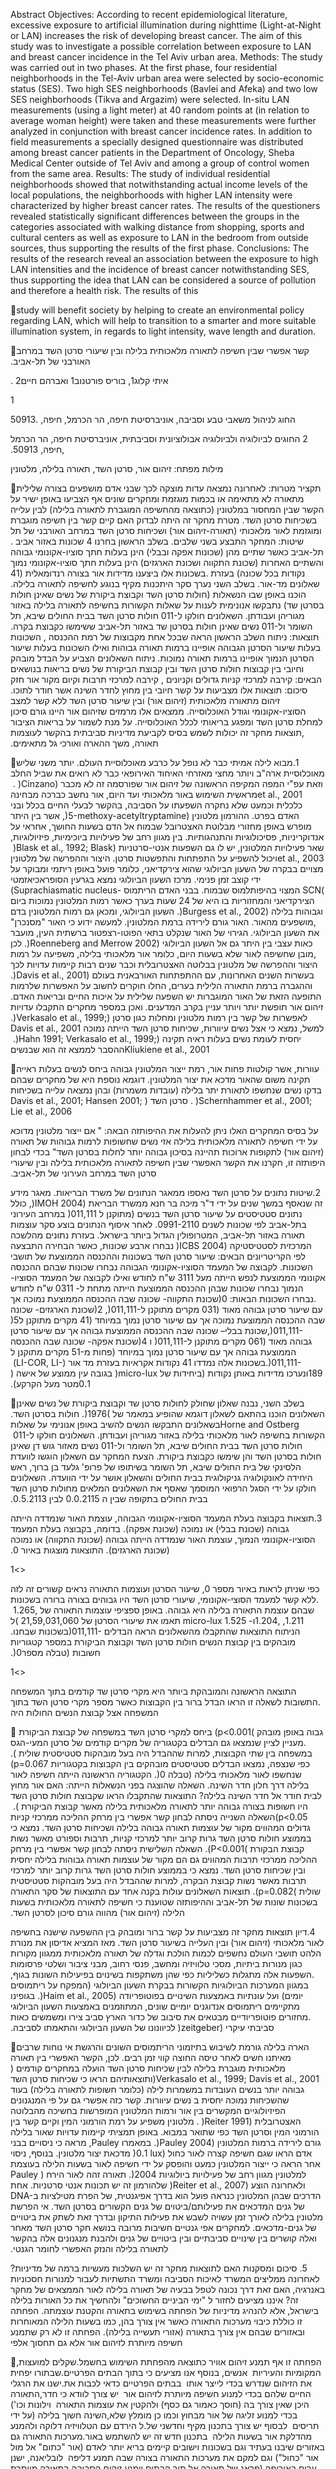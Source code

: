 Abstract Objectives: According to recent epidemiological literature,
excessive exposure to artificial illumination during nighttime
(Light-at-Night or LAN) increases the risk of developing breast cancer.
The aim of this study was to investigate a possible correlation between
exposure to LAN and breast cancer incidence in the Tel Aviv urban area.
Methods: The study was carried out in two phases. At the first phase,
four residential neighborhoods in the Tel-Aviv urban area were selected
by socio-economic status (SES). Two high SES neighborhoods (Bavlei and
Afeka) and two low SES neighborhoods (Tikva and Argazim) were selected.
In-situ LAN measurements (using a light meter) at 40 random points at
(in relation to average woman height) were taken and these measurements
were further analyzed in conjunction with breast cancer incidence rates.
In addition to field measurements a specially designed questionnaire was
distributed among breast cancer patients in the Department of Oncology,
Sheba Medical Center outside of Tel Aviv and among a group of control
women from the same area. Results: The study of individual residential
neighborhoods showed that notwithstanding actual income levels of the
local populations, the neighborhoods with higher LAN intensity were
characterized by higher breast cancer rates. The results of the
questioners revealed statistically significant differences between the
groups in the categories associated with walking distance from shopping,
sports and cultural centers as well as exposure to LAN in the bedroom
from outside sources, thus supporting the results of the first phase.
Conclusions: The results of the research reveal an association between
the exposure to high LAN intensities and the incidence of breast cancer
notwithstanding SES, thus supporting the idea that LAN can be considered
a source of pollution and therefore a health risk. The results of this

study will benefit society by helping to create an environmental policy
regarding LAN, which will help to transition to a smarter and more
suitable illumination system, in regards to light intensity, wave length
and duration.

‫קשר אפשרי שבין חשיפה לתאורה מלאכותית בלילה ובין שיעורי סרטן השד‬
‫במרחב האורבני של תל‪-‬אביב‪.‬‬

‫איתי קלוג‪ ,1‬בוריס פורטנוב‪ 1‬ואברהם חיים‪. 2‬‬

‫‪1‬‬

‫החוג לניהול משאבי טבע וסביבה‪ ,‬אוניברסיטת חיפה‪ ,‬הר הכרמל‪
,‬חיפה‪50913. ,‬‬

‫‪ 2‬החוגים לביולוגיה ולביולוגיה אבולוציונית וסביבתית‪ ,‬אוניברסיטת
חיפה‪ ,‬הר הכרמל‪ ,‬חיפה‪.50913 ,‬‬

‫מילות מפתח‪ :‬זיהום אור‪ ,‬סרטן השד‪ ,‬תאורה בלילה‪ ,‬מלטונין‬

‫תקציר‬ ‫מטרות‪ :‬לאחרונה נמצאה עדות מוצקה לכך שבני אדם מושפעים בצורה
שלילית מתאורה לא מתאימה או‬ ‫בכמות מוגזמת ומחקרים שונים אף הצביעו באופן
ישיר על הקשר שבין המחסור במלטונין (כתוצאה‬ ‫מהחשיפה המוגברת לתאורה
בלילה) לבין עלייה בשכיחות סרטן השד‪ .‬מטרת מחקר זה היתה לבדוק האם‬ ‫קיים
קשר בין חשיפה מוגברת ומוגזמת לאור מלאכותי (תאורה‪-‬זיהום אור) ושכיחות
סרטן השד במרחב‬ ‫האורבני של תל אביב ‪.‬‬ ‫שיטות‪ :‬המחקר התבצע בשני
שלבים‪ .‬בשלב הראשון בחרנו ‪ 4‬שכונות באזור תל‪-‬אביב כאשר שתיים מהן‬
‫(שכונות אפקה ובבלי) הינן בעלות חתך סוציו‪-‬אקונומי גבוהה והשתיים האחרות
(שכונת התקווה ושכונת‬ ‫הארגזים) הינן בעלות חתך סוציו‪-‬אקונומי נמוך‪
.‬בשכונות אלו ביצענו מדידות אור בצורה רנדומאלית (‪41‬‬ ‫נקודות בכל
שכונה) בעזרת מד‪-‬אור‪ .‬בשלב השני נערך סקר היתכנות מקיף בנוגע לחשיפה
לתאורה בלילה‪.‬‬ ‫שאלונים הוכנו באופן שבו הנשאלות (חולות סרטן השד וקבוצת
ביקורת של נשים שאינן חולות בסרטן שד)‬ ‫נתבקשו אנונימית לענות על שאלות
הקשורות בחשיפה לתאורה בלילה באזור מגוריהן ועבודתן‪ .‬השאלונים‬ ‫חולקו ל‪
011-‬חולות סרטן השד בבית החולים שיבא‪ ,‬תל השומר ול‪ 011-‬נשים שאינן
חולות בסרטן שד באזור‬ ‫תל‪-‬אביב ששימשו כקבוצת בקרה‪.‬‬ ‫תוצאות‪ :‬ניתוח
השלב הראשון הראה שבכל אחת מקבוצות של רמת ההכנסה ‪ ,‬השכונות בעלות שיעור
הסרטן‬ ‫הגבוהה אופיינו ברמות תאורה גבוהות ואילו השכונות בעלות שיעור
הסרטן הנמוך אופיינו ברמות תאורה‬ ‫נמוכות‪ .‬ניתוח השאלונים הצביע על הבדל
מובהק וחיובי בין קבוצות חולות סרטן השד ובין קבוצת הביקורת‬ ‫של נשים
בריאות בנושאים הבאים‪ :‬קירבה למרכזי קניות גדולים וקניונים ‪ ,‬קירבה
למרכזי תרבות וקיום‬ ‫מקור אור חזק מחוץ לחדר השינה אשר חודר לתוכו‪.‬‬
‫סיכום‪ :‬תוצאות אלו מצביעות על קשר חיובי בין זיהום מתאורה מלאכותית
(זיהום אור) ובין שיעור סרטן‬ ‫השד ללא קשר למצב הסוציו‪-‬אקונומי וגודל
האוכלוסייה‪ .‬ממצאים אלו מרמזים שזיהום אור היינו גורם‬ ‫סיכון למחלת סרטן
השד ומפגע בריאותי לכלל האוכלוסייה‪ .‬על מנת לשמור על בריאות הציבור‪
,‬תוצאות‬ ‫מחקר זה יכולות לשמש בסיס לקביעת מדיניות סביבתית בהקשר לעוצמות
תאורה‪ ,‬משך ההארה ואורכי גל‬ ‫מתאימים‪.‬‬

‫‪.1‬מבוא‬ ‫לילה אמיתי כבר לא נופל על כרבע מאוכלוסיית העולם‪ .‬יותר
משני שליש מאוכלוסיית ארה"ב ויותר מחצי‬ ‫מאזרחי האיחוד האירופאי כבר לא
רואים את שביל החלב וזאת עפ"י המפה המקיפה הראשונה של זיהום אור‬ ‫שפורסמה
זה לא מכבר (‪ . )Cinzano et al., 2001‬מראשית השימוש באור מלאכותי ועד
היום‪ ,‬אור נחשב‬ ‫כברכה מבחינה כלכלית וכמעט שלא נחקרה השפעתו על הסביבה‪
,‬בהקשר לבעלי החיים בכלל ובני האדם‬ ‫בפרט‪ .‬ההורמון מלטונין (‪
,)5-methoxy-acetyltryptamine‬אשר בין היתר מופרש באופן מחזורי מבלוטת‬
‫האצטרובל שבמוח אל הדם בשעות החושך‪ ,‬אחראי על מגוון רחב של פעילויות
ביוכימיות‪ ,‬פיזיולוגיות‪,‬‬ ‫אנדוקריניות‪ ,‬פסיכולוגיות והתנהגותיות‪
.‬בין שאר פעילויות המלטונין‪ ,‬יש לו גם השפעות אנטי‪-‬סרטניות‬ ‫(‪
)Blask et al., 1992; Blask et al., 2003‬ויכול להשפיע על התפתחות והתפשטות
סרטן‪ .‬היצור‬ ‫וההפרשה של מלטונין מצויים בבקרה של השעון הביולוגי שהוא
צירקדיאני‪ ,‬כלומר פועל באופן ריתמי ומבוקר‬ ‫על ידי קוצב זמן פנימי‪
.‬מרכז השעון הביולוגי נמצא בגרעין הסופראכיאזמטי ‪(Suprachiasmatic
nucleus-‬‬ ‫)‪ SCN‬המצוי בהיפותלמוס שבמוח‪ .‬בבני האדם הריתמוס
הצירקדיאני והמחזוריות בו היא של ‪ 24‬שעות‬ ‫בערך כאשר רמות המלטונין
נמוכות ביום וגבוהות בלילה (‪ .)Burgess et al., 2002‬השעון הביולוגי‪
,‬ומכאן‬ ‫גם רמות המלטונין בדם‪ ,‬מושפעים מהאור‪ .‬האור גורם לירידה ברמת
המלטונין‪ .‬למעשה ידוע כי האור‬ ‫"מסנכרן" את השעון הביולוגי‪ .‬הגירוי של
האור שנקלט בתאי הפוטו‪-‬רצפטור ברשתית העין‪ ,‬מועבר כאות‬ ‫עצבי בין היתר
גם אל השעון הביולוגי (‪ .)Roenneberg and Merrow 2002‬לכן‪ ,‬מובן שחשיפה
לאור שלא‬ ‫בשעות היום‪ ,‬כלומר אור מלאכותי בלילה‪ ,‬משפיעה על רמות היצור
וההפרשה של מלטונין בבלוטה‬ ‫האצטרובלית וכבר שנים רבות קיימות עדויות לכך
(‪.)Davis et al., 2001‬‬ ‫בעשרות השנים האחרונות‪ ,‬עם ההתפתחות האורבאנית
בעולם וההגברה ברמת התאורה הלילית בערים‪ ,‬החלו‬ ‫חוקרים לחשוב על האפשרות
שלרמות האור המוגברות יש השפעה שלילית על איכות החיים ובריאות האדם‪.‬‬
‫התופעה הזאת של זיהום אור תופשת יותר ויותר עניין בקרב המדענים‪ .‬ואכן
במספר מחקרים התקבלו עדויות‬ ‫לאפשרות של קשר בין רמות מלטונין ומחלות כגון
סרטן (‪.)Verkasalo et al., 1999; Davis et al., 2001‬‬ ‫למשל‪ ,‬נמצא כי
אצל נשים עיוורות‪ ,‬שכיחות סרטן השד הייתה נמוכה יחסית לעומת נשים בעלות
ראיה תקינה‬ ‫(‪ .)Hahn 1991; Verkasalo et al., 1999; Kliukiene et al.,
2001‬ההסבר לממצא זה הוא שבנשים‬

‫עוורות‪ ,‬אשר קולטות פחות אור‪ ,‬רמת ייצור המלטונין גבוהה ביחס לנשים
בעלות ראייה תקינה משום שהאור‬ ‫מדכא את יצור המלטונין‪ .‬דוגמא נוספת היא
של מחקרים שבהם בדקו נשים שנחשפו לתאורת יתר בלילה‬ ‫(עובדות משמרות) ובהן
נמצאה עלייה בשכיחות סרטן השד ( ;‪Davis et al., 2001; Hansen 2001‬‬ ‫‪.
)Schernhammer et al., 2001; Lie et al., 2006‬‬

‫על בסיס המחקרים האלו ניתן להעלות את ההיפותזה הבאה‪ " :‬אם ייצור מלטונין
מדוכא על ידי חשיפה‬ ‫לתאורה מלאכותית בלילה אזי נשים שחשופות לרמות גבוהות
של תאורה (זיהום אור) לתקופות ארוכות‬ ‫תהיינה בסיכון גבוהה יותר לחלות
בסרטן השד"‬ ‫בכדי לבחון היפותזה זו‪ ,‬חקרנו את הקשר האפשרי שבין חשיפה
לתאורה מלאכותית בלילה ובין שיעורי סרטן‬ ‫השד במרחב העירוני של
תל‪-‬אביב‪.‬‬

‫‪.2‬שיטות‬ ‫נתונים על סרטן השד נאספו ממאגר הנתונים של משרד הבריאות‪
.‬מאגר מידע זה שנאסף במשך שנים על ידי‬ ‫ד"ר מיכה בר חנא ממשרד הבריאת (‪
,)IMOH 2004‬כולל נתונים סטטיסטים על שיעור סרטן השד בנשים‬ ‫(מתוקנן ל ‪
)011,111‬במרחב העירוני בתל‪-‬אביב לפי שכונות לשנים ‪ .0991-2110‬לאחר
איסוף הנתונים בוצע סקר‬ ‫עוצמות תאורה באזור תל‪-‬אביב‪ ,‬המטרופולין
הגדול ביותר בישראל‪ .‬בעזרת נתונים מהלשכה המרכזית‬ ‫לסטטיסטיקה (‪ )ICBS
2004‬נבחרו ארבע שכונות‪ ,‬כאשר הבחירה התבצעה לפי הקריטריונים הבאים‪
:‬שיעור‬ ‫סרטן השד בשכונות וההכנסה הממוצעת של תושבי השכונות‪ .‬לקבוצה של
המעמד הסוציו‪-‬אקונומי הגבוהה‬ ‫נבחרו שכונות שבהם ההכנסה הממוצעת לנפש
הייתה מעל ‪ 3111‬ש"ח לחודש ואילו לקבוצה של המעמד הסוציו‪-‬‬ ‫אקונומי
הנמוך נבחרו שכונות שבהן ההכנסה הממוצעת הייתה מתחת ל‪ 0311 -‬ש"ח לחודש‪
.‬נבחרו השכונות‬ ‫הבאות‪)0 :‬שכונת התקווה‪ -‬שכונה שבה ההכנסה הממוצעת
נמוכה אך עם שיעור סרטן גבוהה מאוד (‪ 031‬מקרים‬ ‫מתוקנן ל‪)2
,)011,111-‬שכונת הארגזים‪ -‬שכונה שבה ההכנסה הממוצעת נמוכה אך עם שיעור
סרטן נמוך במיוחד‬ ‫(‪ 41‬מקרים מתוקנן ל‪)5 ,)011,111-‬שכונת בבלי‪
--‬שכונה שבה ההכנסה הממוצעת גבוהה אך עם שיעור סרטן‬ ‫גבוהה מאוד (‪
061‬מקרים מתוקנן ל‪ )011,111-‬ו ‪)4‬שכונת אפקה‪ -‬שכונה שבה ההכנסה
הממוצעת גבוהה אך עם‬ ‫שיעור סרטן נמוך במיוחד (פחות מ‪ 51-‬מקרים מתוקנן
ל‪ .)011,111-‬בשכונות אלה נמדדו ‪ 41‬נקודות אקראיות‬ ‫בעזרת מד אור (‪
(LI-COR, LI-189‬ונערכו מדידות באותן נקודות (ביחידות של ‪
)micro-lux‬בגובה עין ממוצע‬ ‫של אישה (‪ 0.1‬מטר מעל הקרקע)‪.‬‬

‫בשלב השני‪ ,‬נבנה שאלון שחולק לחולות סרטן שד וקבוצת ביקורת של נשים
שאינן חולות בסרטן השד‪.‬‬ ‫השאלונים הוכנו בהתאם לשאלון דוגמא שהופיע
במאמר של ‪ .)1976( Horne and Ostberg‬בשאלונים‬ ‫התבקשו הנשים להשיב באופן
אנונימי על שאלות הקשורות בחשיפה לאור מלאכותי בלילה באזור מגוריהן‬
‫ועבודתן‪ .‬השאלונים חולקו ל‪ 011-‬חולות סרטן השד בבית החולים שיבא‪ ,‬תל
השומר ול‪ 011-‬נשים מאזור גוש דן‬ ‫שאינן חולות בסרטן השד והן שימשו
כקבוצת ביקורת‪ .‬הצעת המחקר עם השאלון הוגשו לוועדת הלסינקי של‬ ‫בית
החולים שיבא‪ ,‬תל השומר בשיתופו של פרופ' גלעד בן ברוך‪ ,‬ראש היחידה
לאונקולוגיה גניקולוגית בבית‬ ‫החולים והשאלון אושר על ידי הוועדה‪
.‬השאלונים חולקו על ידי הסגל הרפואי המוסמך שאסף את השאלונים‬ ‫המלאים
מחולות סרטן השד בבית החולים בתקופה שבין ה ‪ 0.0.2115‬לבין ‪.0.5.2113‬‬

‫‪.3‬תוצאות‬ ‫בקבוצה בעלת המעמד הסוציו‪-‬אקונומי הגבוהה‪ ,‬עוצמת האור
שנמדדה הייתה גבוהה (שכונת בבלי) או נמוכה‬ ‫(שכונת אפקה)‪ .‬בדומה‪
,‬בקבוצה בעלת המעמד הסוציו‪-‬אקונומי הנמוך‪ ,‬עוצמת האור שנמדדה הייתה
גבוהה‬ ‫(שכונת התקווה) או נמוכה (שכונת הארגזים)‪ .‬התוצאות מוצגות באיור
‪.0‬‬

‫<>1‬‬

‫כפי שניתן לראות באיור מספר ‪ ,0‬שיעור הסרטן ועוצמות התאורה נראים קשורים
זה לזה‪ .‬ללא קשר למעמד‬ ‫הסוצי‪-‬אקונומי‪ ,‬שיעורי סרטן השד היו גבוהים
בצורה ברורה בשכונות שבהם עוצמת התאורה בלילה היא‬ ‫גבוהה‪ .‬באופן ספציפי
עוצמות התאורה של ‪ 1.265, 1.204, ,1.211‬ו‪ micro-lux 1.525 -‬תאמו את
שיעורי‬ ‫הסרטן של ‪( 21,59,031,060‬ל‪ )011,111-‬בשכונות שבחנו‪.‬‬
‫הניתוח התוצאות שהתקבלו מהשאלונים הראה הבדלים מובהקים בין קבוצת הנשים
חולות סרטן השד‬ ‫וקבוצת הביקורת במספר קטגוריות חשובות (טבלה מספר‪.)0‬‬

‫<>1‬‬

‫התוצאה הראשונה והמובהקת ביותר היא מקרי סרטן שד קודמים בתוך המשפחה‪
.‬התשובות לשאלה זו‬ ‫הראו הבדל ברור בין הקבוצות כאשר מספר מקרי סרטן השד
בתוך המשפחה אצל קבוצת הנשים החולות היה‬

‫גבוה באופן מובהק )‪ (p<0.001‬ביחס למקרי סרטן השד במשפחה של קבוצת
הביקורת ‪ .‬מעניין לציין‬ ‫שנמצאו גם הבדלים בקטגוריה של מקרים קודמים של
סרטן המעי‪-‬הגס במשפחה בין שתי הקבוצות‪ ,‬למרות‬ ‫שההבדל היה בעל מובהקות
סטטיסטית שולית )‪.(p=0.067‬‬ ‫כפי שנצפה‪ ,‬נמצאו הבדלים סטטיסטים מובהקים
בין הקבוצות בקטגוריות שנחשפו לאור מלאכותי בלילה‬ ‫(טבלה ‪ .)0‬הקטגוריה
הראשונה הייתה חשיפה לאור בלילה דרך חלון חדר השינה‪ .‬השאלה שהוצגה בפני‬
‫הנשאלות הייתה‪ :‬האם אור מחוץ לבית חודר אל חדר השינה בלילה? התוצאות
שהתקבלו הראו שקבוצת‬ ‫חולות סרטן השד היו חשופות בצורה גבוהה יותר לתאורה
מלאכותית בלילה מאשר קבוצת הביקורת‬ ‫)‪ .(p<0.05‬השאלה השנייה ניסתה לבחון
קשר אפשרי בין מרחק ההליכה ממרכזי קניות גדולים המהווים‬ ‫מקור של עוצמות
תאורה גבוהה בלילה ושכיחות סרטן השד‪ .‬נמצא כי בממוצע חולות סרטן השד גרות
קרוב‬ ‫יותר למרכזי קניות‪ ,‬תרבות וספורט מאשר נשות קבוצת הבקורת )‪
.(P<0.001‬השאלה השלישית ניסתה‬ ‫לבחון קשר אפשרי בין מרחק ההליכה ממרכזי
תרבות המהווים גם הם מקור של עוצמות תאורה גבוהות‬ ‫בלילה יחסית ובין
שכיחות סרטן השד‪ .‬נמצא כי בממוצע חולות סרטן השד גרות קרוב יותר למרכזי
תרבות‬ ‫מאשר נשות קבוצת הבקרה‪ ,‬למרות שההבדל היה בעל מובהקות סטטיסטית
שולית )‪ .(p=0.082‬תוצאות‬ ‫השאלונים עולות בקנה אחד עם התוצאות של סקר
התאורה בשכונות שונות של תל‪-‬אביב וההיפותזה שטוענת‬ ‫כי חשיפה לתאורה
מלאכותית בשעות הלילה (זיהום אור) מהווה גורם סיכון לסרטן השד‪.‬‬

‫‪.4‬דיון‬ ‫תוצאות מחקר זה מצביעות על קשר ברור ומובהק בין ההשפעה שישנה
בחשיפה לאור מלאכותי (זיהום אור)‬ ‫ובין העלייה בשיעור סרטן השד‪ .‬מאז
המציא אדיסון את מנורת הלהט תושבי העולם נחשפים לכמות הולכת‬ ‫וגדלה של
תאורה מלאכותית ממגוון מקורות כגון מנורות ביתיות‪ ,‬מסכי טלוויזיה ומחשב‪
,‬פנסי רחוב‪ ,‬מבני‬ ‫ציבור ושלטי פרסומות‪ .‬השפעות אלה מתגלות כשליליות
כפי שהן משתקפות בשינוים בפיעילות השונות בגוף‪,‬‬ ‫במגוון המערכות
הביולוגיות הקשורות בבקרת השעון הביולוגי (המפקח על ריתמוסים יומים) ועל
עונתיות‬ ‫באמצעות השינויים בפוטופריודה (‪ .)Haim et al., 2005‬בגופינו
מתקיימים ריתמוסים אנדוגנים יומיים‬ ‫שונים‪ ,‬המתוזמנים באמצעות השעון
הביולוגי‪ .‬מחזורים פוטופריודיים מבטאים את סיבוב של כדור הארץ‬ ‫סביב
צירו ומשמשים כאות סביבתי עיקרי (‪ )zeitgeber‬לכיוונונו של השעון הביולוגי
והתאמתו לסביבה‪.‬‬

‫הארה בלילה גורמת לשיבוש בתיזמוני הריתמוסים השונים והרגשת אי נוחות
שרבים מאיתנו חשים לאחר‬ ‫טיסה החוצה קווי זמן רבים‪ .‬לכן‪ ,‬הקשר האפשרי
בין תאורה מלאכותית מוגברת בלילה לבין שכיחות סרטן‬ ‫השד הועלה במחקרים
קודמים (‪ )Verkasalo et al., 1999; Davis et al., 2001‬ותוצאותיהם הראו
כי‬ ‫שכיחות סרטן השד גבוהה יותר בנשים העובדות במשמרות לילה (כלומר חשופות
לתאורה בלילה) בעוד‬ ‫שהשכיחות נמוכה יחסית ב נשים עיוורות‪ .‬קשר כזה
אפשרי גם על פי המנגנונים הפיזיולוגיים המקשרים בין‬ ‫אור ורמות המלטונין
המופרשות בחשיכה מהבלוטה האצטרובלית (‪ . )Reiter 1991‬מלטונין משפיע על
רמת‬ ‫הורמוני המין וקיים קשר בין הורמוני המין וסרטן השד כפי שתואר במבוא‪
.‬באופן תמציתי קיימות עדויות‬ ‫שאור בלילה גורם לירידה ברמות המלטונין (‪
.)Pauley 2004‬במאמרו ‪ ,Pauley‬מראה כי ניסויים בבני אדם‬ ‫הראו שגם חשיפה
קצרה לאור כחול (‪ )0.1 lux‬מדכאת יצור מלטונין‪ .‬בנוסף‪ ,‬ניסוי אחר הראה
כי ייצור‬ ‫המלטונין כמעט והופסק על ידי חשיפה לאור בשעות הלילה בעוצמת
תאורה זהה לאור הירח ( ‪Pauley‬‬ ‫‪.)2004‬‬ ‫למלטונין מגוון רחב של
פעילויות ביולוגיות ולאחרונה הוצע (‪ )Reiter et al., 2007‬שלהורמון זה יש
תכונות‬ ‫אנטי סרטניות‪ .‬אחת הדרכים שבהן המלטונין כנראה פועל הוא בדרך
אפיגנטית‪ ,‬של הפרת מטילציות ב‪DNA-‬‬ ‫של גנים המדכאים את
פעילותם‪/‬ביטוים של גנים הקשורים בסרטן השד‪ .‬אי הפרשת מלטונין בלילה
לאורך‬ ‫זמן עשויה לשבש את פעילות התיקון ובדרך זאת לשתק את ביטויים של
גנים‪-‬מדכאים‪ .‬למחקרים אפי גנטיים‬ ‫חשיבות מרובה בנושא חקר סרטן השד
מאחר ואלה קושרים בין שינויים סביבתיים ובין ביטויים של גנים‬ ‫ולהבנת
מנגנונים אלה בהקשר לתאורה בלילה והנזק האפשרי לחומר הגנטי‪.‬‬

‫‪ .5‬סיכום ומסקנות‬ ‫האם לתוצאות מחקר זה יש השלכות מעשיות ברמה של
מדיניות? לאחרונה ממליצים המשרד לאיכות‬ ‫הסביבה ומשרד התשתיות לעבור
למנורות חסכוניות באנרגיה‪ ,‬האם זאת דרך נכונה לטפל בבעיה של תאורה‬
‫בלילה לאור הממצאים של מחקר זה? איננו מציעים לחזור ל "ימי הביניים
החשוכים" ולהחשיך את כל‬ ‫האורות בלילה בישראל‪ ,‬אלא להנהיג מדיניות של
הפחתה בשימוש בתאורה והקטנת עוצמתה‪ .‬הפחתה זו‬ ‫כוללת כיבוי מערכות
התאורה כאשר אין צורך בהן‪ ,‬כמו בשעות הלילה המאוחרות ובאזורים שבהם אין
צורך‬ ‫בתאורה (אזורי תעשייה בלילה)‪ .‬הפחתה זו לא רק שתמנע חשיפה מיותרת
לזיהום אור אלא גם תחסוך אלפי‬

,‫ הפחתה זו אף תמנע זיהום אוויר כתוצאה מהפחתת השימוש בחשמל‬.‫שקלים
למועצות המקומיות והעיריות‬ ‫ אנשים‬,‫ בנוסף אנו מציעים כי בתוך הבתים
הפרטיים‬.‫שבתורו יפחית את הזיהום שנדרש בכדי לייצר אותו‬ ‫ בבתים הפרטיים
כדאי לכבות את‬.‫ישנו את הרגלי החיים שלהם בכדי למנוע חשיפה מיותרת לזיהום
אור‬ ‫ יש צורך לוודא כי חדר‬,‫התאורה היכן שאין צורך בה (חוסך כאמור גם
כסף) ולהקטין את עוצמות התאורה‬ ‫ וילונות וכו') בכדי למנוע זליגה של אור
מבחוץ וכמו כן מומלץ שלא‬,‫השינה חשוך בלילה (על ידי תריסים‬ ‫ לבסוף יש
צורך בתכנון מקיף וחדשני של‬.‫ל הירדם עם הטלוויזיה דלוקה ולהמנע מהדלקת
אור בשעות הלילה‬ ‫ בתכנון חדש זה יש להשתמש באור‬.‫מערכות התאורה גם
באזורים שיבנו בעתיד וגם בשכונות וישובים קיימים‬ ‫בריא יותר לאדם (אור
"כתום" אל מול אור "כחול") וגם למקם את מערכות התאורה בצורה שבה תמנע
דליפה‬ ‫ לובליאנה‬,‫ ישנן ערים באירופה (פראג‬.‫של תאורה אל תוך הבתים
וימנע זיהום הסביבה בתאורה מיותרת‬ .‫וונציה) שכבר החלו בתכנון חדש זה‬

‫ביבליוגרפיה‬

Blask, D. E., A. M. Lemus-Wilson and S. T. Wilson (1992). "Breast
cancer: a model system for studying the neuroendocrine role of pineal
melatonin in oncology." Biochem Soc Trans 20(2): 309-11. Blask, D. E.,
R. T. Dauchy, L. A. Sauer, J. A. Krause and G. C .Brainard (2003).
"Growth and fatty acid metabolism of human breast cancer (MCF-7)
xenografts in nude rats: impact of constant light-induced nocturnal
melatonin suppression." Breast Cancer Res Treat 79(3): 313-20. Burgess,
H. J., K. M. Sharkey and C. I .Eastman (2002). "Bright light, dark and
melatonin can promote circadian adaptation in night shift workers."
Sleep Med Rev 6(5): 407-20. Cinzano, P., F. Falchi and C. D. Elvidge
(2001). "The first world atlas of the artificial night sky brightness."
Monthly notices of the royal astronomical society 328: 689707. Davis,
S., D. K. Mirick and R. G. Stevens (2001). "Night shift work, light at
night, and risk of breast cancer." J Natl Cancer Inst 93(20): 1557-62.
Hahn, R. A. (1991). "Profound bilateral blindness and the incidence of
breast cancer." Epidemiology 2(3): 208-10. Haim, A., U. Shanas, A. S.
Zubidad and M. Scantelbry (2005). "Seasonality and seasons out of
time-The thermoregulatory effects of light interference." Chronobiology
international 22(1): 57 46Hansen, J. (2001). "Light at night, shiftwork,
and breast cancer risk." J Natl Cancer Inst 93(20): 1513-5.

Horne, J. and O. Ostberg (1976). "A self-assessment questionnaire to
determine morningness-eveningness in human circadian rhythms." Int J
Chronobiol 4: 97110. ICBS (2004). Israel Central Bureau of Statistics.
IMOH (2004). Geographical mapping of breast cancer in Israel: 1984-1999,
Israel National Cancer Registry. Kliukiene, J., T. Tynes and A. Andersen
(2001). "Risk of breast cancer among Norwegian women with visual
impairment." Br J Cancer 84(3): 397-9. Lie, J. A., J. Roessink and K.
Kjaerheim (2006). "Breast cancer and night work among Norwegian nurses."
Cancer Causes Control 17(1): 39-44. Pauley, S. M. (2004). "Lighting for
the human circadian clock: recent research indicates that lighting has
become a public health issue." Med Hypotheses 63(4): 588-96. Reiter, R.
J. (1991). "Pineal melatonin: Cell biology of synthesis and of its
physiological interactions." Endocrine review 12: 151-180. Reiter, R.
J., D. X. Tan, A. Korkmaz, T. C. Erren, C. Piekarski, H. Tamura and L.
C. Manchester (2007). "Light at night, chronodisruption, melatonin
suppression, and cancer risk: a review." Crit Rev Oncog 13(4): 303-28.
Roenneberg, T. and M. Merrow (2002). "Light reception: discovering the
clock-eye in mammals." Curr Biol 12(5): R163-5. Schernhammer, E. S., F.
Laden, F. E. Speizer, W. C. Willett, D. J. Hunter, I. Kawachi and G. A.
Colditz (2001). "Rotating night shifts and risk of breast cancer in
women participating in the nurses' health study." J Natl Cancer Inst
93(20): 15638. Verkasalo, P. K., E. Pukkala, R. G. Stevens, M. Ojamo and
S. L. Rudanko (1999). "Inverse association between breast cancer
incidence and degree of visual impairment in Finland." Br J Cancer
80(9): 1459-60.

:‫תודות‬ .‫חנא על תרומתו למחקר‬-‫המחברים מבקשים להודות לד"ר מיכה בר‬

‫איור מספר ‪ :1‬קשר אפשרי בין שיעור סרטן השד (ל‪ )011,111-‬ועוצמות
תאורה בלילה (‪ )micro-lux‬בארבע‬ ‫שכונות נבחרות בתל‪-‬אביב‪.‬‬

‫) ומובהקות סטטיסטית‬student t-test( t -‫) על סמך מבחן‬SD( ‫) וסטיית
תקן‬mean( ‫ ממוצע‬:1 ‫טבלה מספר‬ .‫) של תוצאות השאלונים שחולקו לחולות
סרטן השד וקבוצת הבקרה‬sig.(

Category Breast cancer occurrence in the family Colorectal cancer
occurrence in the family Exposure to light through the bedroom window at
night Walking distance from shopping centers Walking distance from
cultural centers

Cohort with cancer control cancer with cancer without cancer with cancer
without cancer with cancer without cancer with cancer without cancer

-  marginal signifacance , ** significant at a p<0.05 significance
   level.. *** significant at a p<0.01 significance level..

n=100 (breast cance patients) n=100 (control group)

mean 0.376 0.115 0.178 0.082 0.297 0.164 0.653 0.393 0.600 0.459

SD 0.487 0.321 0.385 0.277 0.459 0.373 0.478 0.493 0.492 0.502

t 4.114

sig. ***

1.846

-  

2.013

**

3.315

--------------

1.749

-  


